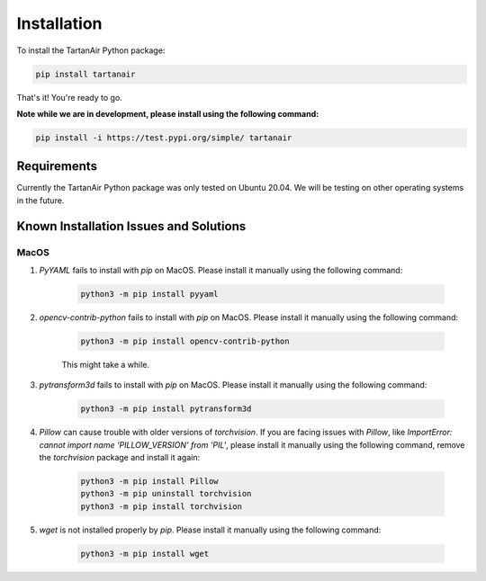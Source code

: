 

Installation
=====================================
To install the TartanAir Python package:

.. code-block:: bash

    pip install tartanair

That's it! You're ready to go.

**Note while we are in development, please install using the following command:**   

.. code-block:: bash

    pip install -i https://test.pypi.org/simple/ tartanair

Requirements
------------

Currently the TartanAir Python package was only tested on Ubuntu 20.04. We will be testing on other operating systems in the future.

Known Installation Issues and Solutions
---------------------------------------

MacOS
~~~~~
1. `PyYAML` fails to install with `pip` on MacOS. Please install it manually using the following command:

    .. code-block:: bash

        python3 -m pip install pyyaml

2. `opencv-contrib-python` fails to install with `pip` on MacOS. Please install it manually using the following command:

    .. code-block:: bash

        python3 -m pip install opencv-contrib-python

    This might take a while.

3. `pytransform3d` fails to install with `pip` on MacOS. Please install it manually using the following command:

    .. code-block:: bash

        python3 -m pip install pytransform3d

4. `Pillow` can cause trouble with older versions of `torchvision`. If you are facing issues with `Pillow`, like `ImportError: cannot import name 'PILLOW_VERSION' from 'PIL'`, please install it manually using the following command, remove the `torchvision` package and install it again:

    .. code-block:: bash

        python3 -m pip install Pillow
        python3 -m pip uninstall torchvision
        python3 -m pip install torchvision

5. `wget` is not installed properly by `pip`. Please install it manually using the following command:

    .. code-block:: bash

        python3 -m pip install wget